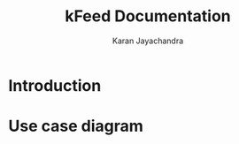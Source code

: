 #+TITLE: kFeed Documentation
#+AUTHOR: Karan Jayachandra
#+EMAIL: karanj112294@gmail.com

* Introduction
* Use case diagram
